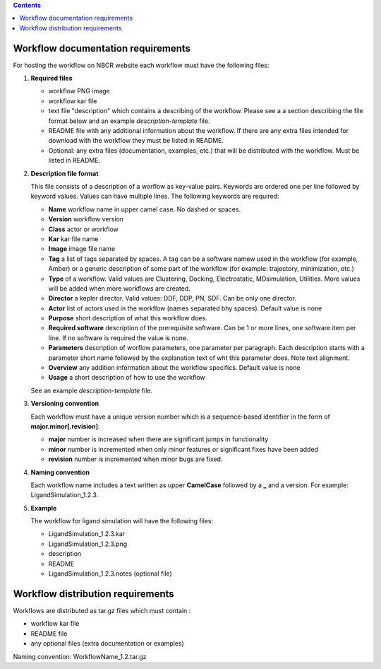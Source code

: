 .. highlight:: rest
.. contents::

Workflow documentation requirements
------------------------------------

For hosting the workflow on NBCR website each workflow must have the following files: 

#. **Required files**

   + workflow PNG image 
   + workflow kar file 
   + text file "description" which contains a describing  of the workflow. 
     Please see a  a section describing the file format below and an example *description-template* file.
   + README file with any additional information about the workflow.
     If there are any extra files intended for download with the workflow  
     they must be listed in README. 
   + Optional: any extra files (documentation, examples, etc.) that will
     be distributed with the workflow. Must be listed in README. 

#. **Description file format**

   This file consists of a description of a worflow as  key-value pairs.  Keywords are ordered one per line followed by 
   keyword values.  Values can have multiple lines. The following keywords are required:

   + **Name**  workflow name in upper camel case. No dashed or spaces.
   + **Version**  workflow version
   + **Class**  actor or workflow
   + **Kar**  kar file name
   + **Image** image file name
   + **Tag** a list of tags separated by spaces. A tag can be a software namew used in
     the workflow (for example, Amber) or a generic description of some part of
     the workflow (for example: trajectory, minimization, etc.)
   + **Type**  of a workflow. Valid values are Clustering, Docking, Electrostatic,
     MDsimulation, Utilities. More values will be added when more workflows
     are created.
   + **Director** a kepler director. Valid values: DDF, DDP, PN, SDF. Can be only one director.
   + **Actor** list of actors used in the workflow (names separated bhy spaces). Default value is none
   + **Purpose**  short description of what this workflow does.
   + **Required software** description of the prerequisite software. Can be 1 or more
     lines, one software item per line. If no software is required the value is none.
   + **Parameters** description of worflow parameters, one parameter per paragraph.
     Each description starts with a parameter short name followed by
     the explanation text of wht this parameter does. Note text alignment.
   + **Overview** any addition information about the workflow specifics. Default value is none
   + **Usage** a short description of how to use the workflow

   See an example *description-template* file.


#. **Versioning convention**

   Each workflow must have a unique version number which is a sequence-based identifier
   in the form of **major.minor[.revision]**:

   + **major** number is increased when there are significant jumps in functionality
   + **minor** number is incremented when only minor features or significant fixes have been added 
   + **revision** number is incremented when minor bugs are fixed. 

#. **Naming convention**

   Each workflow name includes a text written as upper **CamelCase** followed
   by a **_** and a version.  For example: LigandSimulation_1.2.3. 
   

#. **Example**

   The workflow for ligand simulation will have the following files:

   + LigandSimulation_1.2.3.kar
   + LigandSimulation_1.2.3.png
   + description
   + README
   + LigandSimulation_1.2.3.notes (optional file)


Workflow distribution requirements
------------------------------------

Workflows are distributed as tar.gz files which must contain : 

+ workflow kar file 
+ README file
+ any optional files (extra documentation or examples) 

Naming convention: WorkflowName_1.2.tar.gz 
